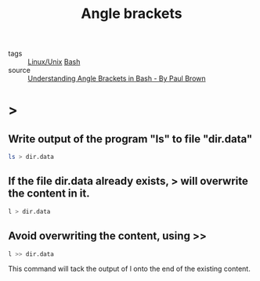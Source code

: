 :PROPERTIES:
:ID:       3d810fe8-8e8e-4e0f-9d52-c5a34f8c5287
:END:
#+title: Angle brackets 
#+filetags: :Bash:

- tags :: [[id:bf667a76-fa23-41cc-969f-3e8500776df0][Linux/Unix]] [[id:38f246ad-ffe9-42d2-9905-533506bb4eb3][Bash]]
- source :: [[https://www.linux.com/topic/desktop/understanding-angle-brackets-bash/][Understanding Angle Brackets in Bash - By Paul Brown]]
  
* >
  
** Write output of the program "ls" to file "dir.data"
  
#+begin_src sh
  ls > dir.data 
#+end_src

** If the file dir.data already exists, > will overwrite the content in it.
   
#+begin_src sh
  l > dir.data 
#+end_src

** Avoid overwriting the content, using >>
#+begin_src sh
l >> dir.data
#+end_src

This command will tack the output of l onto the end of the existing content.


